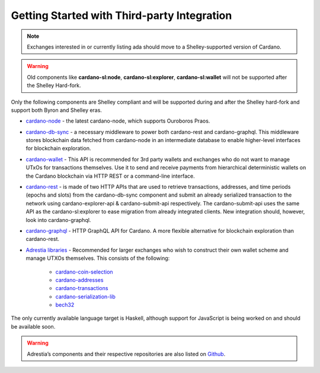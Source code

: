 Getting Started with Third-party Integration
==========================================

.. note::
   Exchanges interested in or currently listing ada should move to a Shelley-supported version of Cardano.


.. warning::
   Old components like **cardano-sl:node**, **cardano-sl:explorer**, **cardano-sl:wallet** will not be supported after the Shelley Hard-fork.

Only the following components are Shelley compliant and will be
supported during and after the Shelley hard-fork and support both Byron
and Shelley eras.

-  `cardano-node`_ - the latest cardano-node, which supports Ouroboros
   Praos.

-  `cardano-db-sync`_ - a necessary middleware to power both
   cardano-rest and cardano-graphql. This middleware stores blockchain
   data fetched from cardano-node in an intermediate database to enable
   higher-level interfaces for blockchain exploration.

-  `cardano-wallet`_ - This API is recommended for 3rd party wallets and
   exchanges who do not want to manage UTxOs for transactions
   themselves. Use it to send and receive payments from hierarchical
   deterministic wallets on the Cardano blockchain via HTTP REST or a
   command-line interface.

-  `cardano-rest`_ - is made of two HTTP APIs that are used to retrieve
   transactions, addresses, and time periods (epochs and slots) from the
   cardano-db-sync component and submit an already serialized
   transaction to the network using cardano-explorer-api &
   cardano-submit-api respectively. The cardano-submit-api uses the same
   API as the cardano-sl:explorer to ease migration from already
   integrated clients. New integration should, however, look into
   cardano-graphql.

-  `cardano-graphql`_ - HTTP GraphQL API for Cardano. A more flexible
   alternative for blockchain exploration than cardano-rest.

-  `Adrestia libraries`_ - Recommended for larger exchanges who wish to
   construct their own wallet scheme and manage UTXOs themselves. This
   consists of the following:

      -  `cardano-coin-selection`_
      -  `cardano-addresses`_
      -  `cardano-transactions`_
      -  `cardano-serialization-lib`_
      -  `bech32`_

The only currently available language target is Haskell, although
support for JavaScript is being worked on and should be available soon.

.. warning::
   Adrestia’s components and their respective repositories are also listed on `Github`_.

.. _cardano-node: https://github.com/input-output-hk/cardano-node
.. _cardano-db-sync: https://github.com/input-output-hk/cardano-db-sync
.. _cardano-wallet: https://github.com/input-output-hk/cardano-wallet
.. _cardano-rest: https://github.com/input-output-hk/cardano-rest
.. _cardano-graphql: https://github.com/input-output-hk/cardano-graphql
.. _Adrestia libraries: https://github.com/input-output-hk/adrestia
.. _cardano-coin-selection: https://github.com/input-output-hk/cardano-coin-selection
.. _cardano-addresses: https://github.com/input-output-hk/cardano-addresses
.. _cardano-transactions: https://github.com/input-output-hk/cardano-transactions
.. _cardano-serialization-lib: https://github.com/Emurgo/cardano-serialization-lib
.. _bech32: https://github.com/bitcoin/bips/blob/master/bip-0173.mediawiki
.. _Github: https://github.com/input-output-hk/adrestia/
